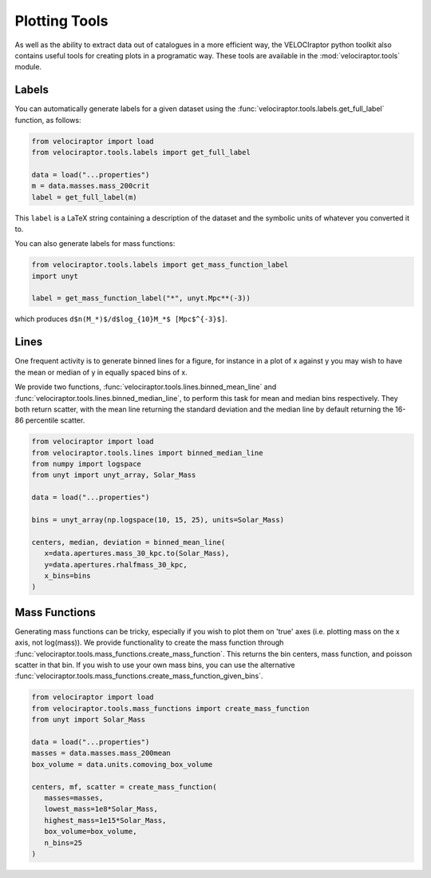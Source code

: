Plotting Tools
==============

As well as the ability to extract data out of catalogues in a more efficient
way, the VELOCIraptor python toolkit also contains useful tools for creating
plots in a programatic way. These tools are available in the
:mod:`velociraptor.tools` module.

Labels
------

You can automatically generate labels for a given dataset using the
:func:`velociraptor.tools.labels.get_full_label` function, as follows:

.. code-block:: python

   from velociraptor import load
   from velociraptor.tools.labels import get_full_label

   data = load("...properties")
   m = data.masses.mass_200crit
   label = get_full_label(m)

This ``label`` is a LaTeX string containing a description of the dataset and
the symbolic units of whatever you converted it to.

You can also generate labels for mass functions:

.. code-block:: python

   from velociraptor.tools.labels import get_mass_function_label
   import unyt

   label = get_mass_function_label("*", unyt.Mpc**(-3))

which produces ``d$n(M_*)$/d$log_{10}M_*$ [Mpc$^{-3}$]``.


Lines
-----

One frequent activity is to generate binned lines for a figure, for instance
in a plot of x against y you may wish to have the mean or median of y in
equally spaced bins of x.

We provide two functions, :func:`velociraptor.tools.lines.binned_mean_line`
and :func:`velociraptor.tools.lines.binned_median_line`, to perform this task
for mean and median bins respectively. They both return scatter, with the
mean line returning the standard deviation and the median line by default
returning the 16-86 percentile scatter.

.. code-block:: python

   from velociraptor import load
   from velociraptor.tools.lines import binned_median_line
   from numpy import logspace
   from unyt import unyt_array, Solar_Mass

   data = load("...properties")

   bins = unyt_array(np.logspace(10, 15, 25), units=Solar_Mass)

   centers, median, deviation = binned_mean_line(
      x=data.apertures.mass_30_kpc.to(Solar_Mass),
      y=data.apertures.rhalfmass_30_kpc,
      x_bins=bins
   )


Mass Functions
--------------

Generating mass functions can be tricky, especially if you wish to plot them on
'true' axes (i.e. plotting mass on the x axis, not log(mass)). We provide
functionality to create the mass function through
:func:`velociraptor.tools.mass_functions.create_mass_function`. This returns the
bin centers, mass function, and poisson scatter in that bin. If you wish to use
your own mass bins, you can use the alternative
:func:`velociraptor.tools.mass_functions.create_mass_function_given_bins`.

.. code-block:: python

   from velociraptor import load
   from velociraptor.tools.mass_functions import create_mass_function
   from unyt import Solar_Mass

   data = load("...properties")
   masses = data.masses.mass_200mean
   box_volume = data.units.comoving_box_volume

   centers, mf, scatter = create_mass_function(
      masses=masses,
      lowest_mass=1e8*Solar_Mass,
      highest_mass=1e15*Solar_Mass,
      box_volume=box_volume,
      n_bins=25
   )
